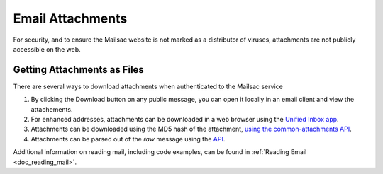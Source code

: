 .. _doc_attachments:

Email Attachments
=================

For security, and to ensure the Mailsac website is not marked as a distributor of viruses, attachments are not publicly accessible on the web.

Getting Attachments as Files
----------------------------

There are several ways to download attachments when authenticated to the Mailsac service

1. By clicking the Download button on any public message, you can open it locally in an email client and view the attachements.
2. For enhanced addresses, attachments can be downloaded in a web browser using the `Unified Inbox app <https://mailsac.com/app>`_.
3. Attachments can be downloaded using the MD5 hash of the attachment,
   `using the common-attachments API <https://mailsac.com/docs/api#tag/Email-Message-Attachments/paths/~1addresses~1{email}~1messages~1{messageId}~1attachments~1{attachmentIdentifier}/get>`_.
4. Attachments can be parsed out of the `raw` message using the `API <https://mailsac.com/docs/api#tag/Email-Messages-API/paths/~1raw~1{email}~1{messageId}/get>`_.

Additional information on reading mail, including code examples, can be found
in :ref:`Reading Email <doc_reading_mail>`.

